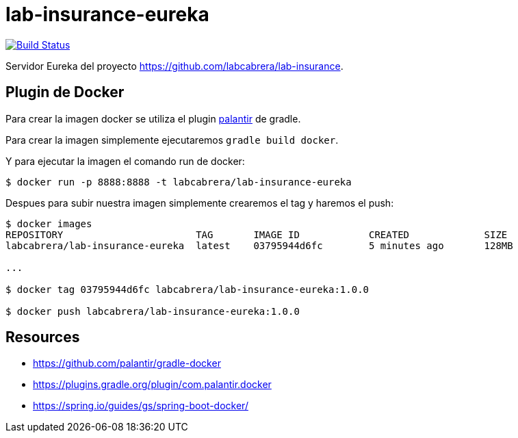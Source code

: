 = lab-insurance-eureka

image:https://travis-ci.org/labcabrera/lab-insurance-eureka.svg?branch=master["Build Status", link="https://travis-ci.org/labcabrera/lab-insurance-eureka"]

Servidor Eureka del proyecto https://github.com/labcabrera/lab-insurance.

== Plugin de Docker

Para crear la imagen docker se utiliza el plugin https://github.com/palantir/gradle-docker[palantir]
de gradle.

Para crear la imagen simplemente ejecutaremos `gradle build docker`.

Y para ejecutar la imagen el comando run de docker:

----
$ docker run -p 8888:8888 -t labcabrera/lab-insurance-eureka
---- 

Despues para subir nuestra imagen simplemente crearemos el tag y haremos el push:

----
$ docker images
REPOSITORY                       TAG       IMAGE ID            CREATED             SIZE
labcabrera/lab-insurance-eureka  latest    03795944d6fc        5 minutes ago       128MB

...

$ docker tag 03795944d6fc labcabrera/lab-insurance-eureka:1.0.0

$ docker push labcabrera/lab-insurance-eureka:1.0.0
----

== Resources

* https://github.com/palantir/gradle-docker
* https://plugins.gradle.org/plugin/com.palantir.docker
* https://spring.io/guides/gs/spring-boot-docker/
